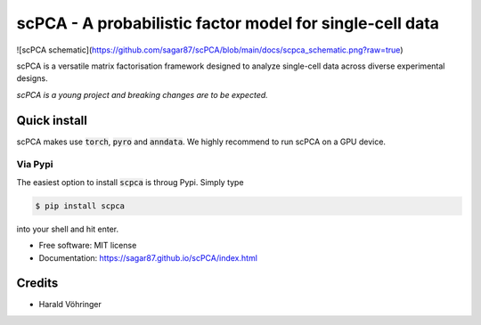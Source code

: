 #########################################################
scPCA - A probabilistic factor model for single-cell data
#########################################################


.. image:: https://img.shields.io/pypi/v/scpca.svg
        :target: https://pypi.python.org/pypi/scpca

![scPCA schematic](https://github.com/sagar87/scPCA/blob/main/docs/scpca_schematic.png?raw=true)


scPCA is a versatile matrix factorisation framework designed to analyze single-cell data across diverse experimental designs.

*scPCA is a young project and breaking changes are to be expected.*

*************
Quick install
*************

scPCA makes use :code:`torch`, :code:`pyro` and :code:`anndata`. We highly recommend to run scPCA on a GPU device.

Via Pypi
========

The easiest option to install :code:`scpca` is throug Pypi. Simply type

.. code-block:: console

    $ pip install scpca

into your shell and hit enter.

* Free software: MIT license
* Documentation: https://sagar87.github.io/scPCA/index.html


*******
Credits
*******

* Harald Vöhringer
